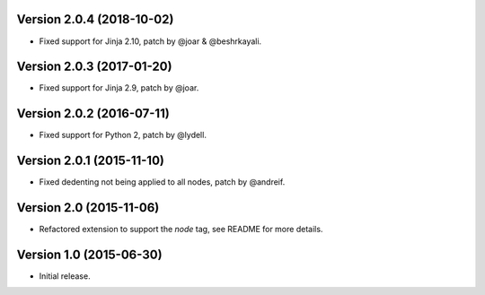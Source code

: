 Version 2.0.4 (2018-10-02)
--------------------------

- Fixed support for Jinja 2.10, patch by @joar & @beshrkayali.


Version 2.0.3 (2017-01-20)
--------------------------

- Fixed support for Jinja 2.9, patch by @joar.


Version 2.0.2 (2016-07-11)
--------------------------

- Fixed support for Python 2, patch by @lydell.


Version 2.0.1 (2015-11-10)
--------------------------

- Fixed dedenting not being applied to all nodes, patch by @andreif.


Version 2.0 (2015-11-06)
------------------------

- Refactored extension to support the `node` tag, see README for more details.


Version 1.0 (2015-06-30)
------------------------

- Initial release.
